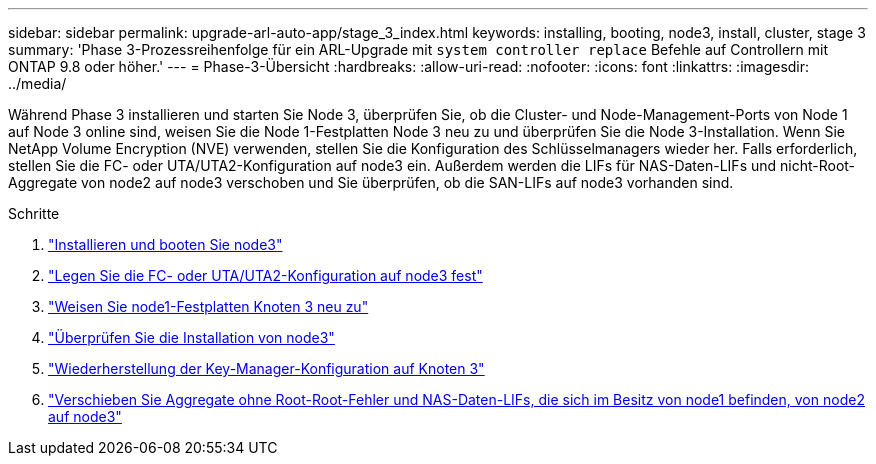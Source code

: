 ---
sidebar: sidebar 
permalink: upgrade-arl-auto-app/stage_3_index.html 
keywords: installing, booting, node3, install, cluster, stage 3 
summary: 'Phase 3-Prozessreihenfolge für ein ARL-Upgrade mit `system controller replace` Befehle auf Controllern mit ONTAP 9.8 oder höher.' 
---
= Phase-3-Übersicht
:hardbreaks:
:allow-uri-read: 
:nofooter: 
:icons: font
:linkattrs: 
:imagesdir: ../media/


[role="lead"]
Während Phase 3 installieren und starten Sie Node 3, überprüfen Sie, ob die Cluster- und Node-Management-Ports von Node 1 auf Node 3 online sind, weisen Sie die Node 1-Festplatten Node 3 neu zu und überprüfen Sie die Node 3-Installation. Wenn Sie NetApp Volume Encryption (NVE) verwenden, stellen Sie die Konfiguration des Schlüsselmanagers wieder her. Falls erforderlich, stellen Sie die FC- oder UTA/UTA2-Konfiguration auf node3 ein. Außerdem werden die LIFs für NAS-Daten-LIFs und nicht-Root-Aggregate von node2 auf node3 verschoben und Sie überprüfen, ob die SAN-LIFs auf node3 vorhanden sind.

.Schritte
. link:install_boot_node3.html["Installieren und booten Sie node3"]
. link:set_fc_or_uta_uta2_config_on_node3.html["Legen Sie die FC- oder UTA/UTA2-Konfiguration auf node3 fest"]
. link:reassign-node1-disks-to-node3.html["Weisen Sie node1-Festplatten Knoten 3 neu zu"]
. link:verify_node3_installation.html["Überprüfen Sie die Installation von node3"]
. link:restore_key-manager_configuration_node3.html["Wiederherstellung der Key-Manager-Konfiguration auf Knoten 3"]
. link:move_non-root_aggr_and_nas_data_lifs_node1_from_node2_to_node3.html["Verschieben Sie Aggregate ohne Root-Root-Fehler und NAS-Daten-LIFs, die sich im Besitz von node1 befinden, von node2 auf node3"]

